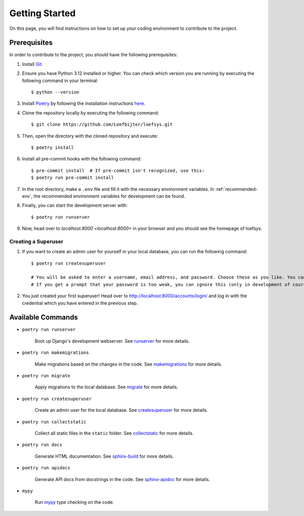 Getting Started
===============
On this page, you will find instructions on how to set up your coding environment to contribute to the project.

Prerequisites
-------------
In order to contribute to the project, you should have the following prerequisites:

#. Install `Git <https://git-scm.com/>`_.
#. Ensure you have Python 3.12 installed or higher. You can check which version you are running by executing the following command in your terminal::

    $ python --version

#. Install `Poetry <https://python-poetry.org/>`_ by following the installation instructions `here <https://python-poetry.org/docs/#installation>`_.
#. Clone the repository locally by executing the following command::

    $ git clone https://github.com/Loefbijter/loefsys.git

#. Then, open the directory with the cloned repository and execute::

    $ poetry install

#. Install all pre-commit hooks with the following command::

    $ pre-commit install  # If pre-commit isn't recognized, use this:
    $ poetry run pre-commit install

#. In the root directory, make a ``.env`` file and fill it with the necessary environment variables. In :ref:`recommended-env`, the recommended environment variables for development can be found.
#. Finally, you can start the development server with::

    $ poetry run runserver

#. Now, head over to `localhost:8000 <localhost:8000>` in your browser and you should see the homepage of loefsys.

Creating a Superuser
^^^^^^^^^^^^^^^^^^^^

#. If you want to create an admin user for yourself in your local database, you can run the following command::

    $ poetry run createsuperuser

    # You will be asked to enter a username, email address, and password. Choose these as you like. You can keep the email address field empty.
    # If you get a prompt that your password is too weak, you can ignore this (only in development of course, we don't do weak passwords in production ;)).

#. You just created your first superuser! Head over to http://localhost:8000/accounts/login/ and log in with the credential which you have entered in the previous step.

Available Commands
------------------

* ``poetry run runserver``

    Boot up Django's development webserver. See `runserver <https://docs.djangoproject.com/en/5.0/ref/django-admin/#runserver>`_ for more details.
* ``poetry run makemigrations``

    Make migrations based on the changes in the code. See `makemigrations <https://docs.djangoproject.com/en/5.0/ref/django-admin/#makemigrations>`_ for more details.

* ``poetry run migrate``

    Apply migrations to the local database. See `migrate <https://docs.djangoproject.com/en/5.0/ref/django-admin/#migrate>`_ for more details.

* ``poetry run createsuperuser``

    Create an admin user for the local database. See `createsuperuser <https://docs.djangoproject.com/en/5.0/ref/django-admin/#createsuperuser>`_ for more details.

* ``poetry run collectstatic``

    Collect all static files in the ``static`` folder. See `collectstatic <https://docs.djangoproject.com/en/5.0/ref/django-admin/#collectstatic>`_ for more details.

* ``poetry run docs``

    Generate HTML documentation. See `sphinx-build <https://www.sphinx-doc.org/en/master/man/sphinx-build.html>`_ for more details.

* ``poetry run apidocs``

    Generate API docs from docstrings in the code. See `sphinx-apidoc <https://www.sphinx-doc.org/en/master/man/sphinx-apidoc.html>`_ for more details.

* ``mypy``

    Run `mypy <https://mypy.readthedocs.io/en/latest/>`_ type checking on the code.
